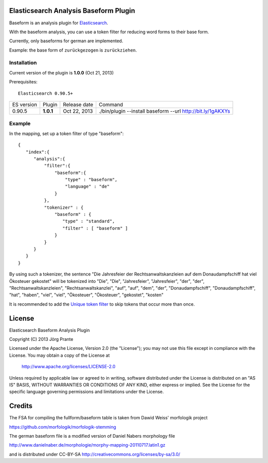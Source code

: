 
Elasticsearch Analysis Baseform Plugin
======================================

Baseform is an analysis plugin for `Elasticsearch <http://github.com/elasticsearch/elasticsearch>`_.

With the baseform analysis, you can use a token filter for reducing word forms to their base form.

Currently, only baseforms for german are implemented.

Example: the base form of ``zurückgezogen`` is ``zurückziehen``.

Installation
------------

Current version of the plugin is **1.0.0** (Oct 21, 2013)


Prerequisites::

  Elasticsearch 0.90.5+

=============  =========  =================  =============================================================
ES version     Plugin     Release date       Command
-------------  ---------  -----------------  -------------------------------------------------------------
0.90.5         **1.0.1**  Oct 22, 2013       ./bin/plugin --install baseform --url http://bit.ly/1gAKXYs
=============  =========  =================  =============================================================


Example
-------

In the mapping, set up a token filter of type "baseform"::

  {
     "index":{
        "analysis":{
            "filter":{
                "baseform":{
                    "type" : "baseform",
                    "language" : "de"
                }
            },
            "tokenizer" : {
                "baseform" : {
                   "type" : "standard",
                   "filter" : [ "baseform" ]
                }
            }
        }
     }
  }

By using such a tokenizer, the sentence
"Die Jahresfeier der Rechtsanwaltskanzleien auf dem Donaudampfschiff hat viel Ökosteuer gekostet"
will be tokenized into
"Die", "Die", "Jahresfeier", "Jahresfeier", "der", "der", "Rechtsanwaltskanzleien", "Rechtsanwaltskanzlei",
"auf", "auf", "dem", "der", "Donaudampfschiff", "Donaudampfschiff", "hat", "haben", "viel", "viel",
"Ökosteuer", "Ökosteuer", "gekostet", "kosten"

It is recommended to add the `Unique token filter <http://www.elasticsearch.org/guide/reference/index-modules/analysis/unique-tokenfilter.html>`_ to skip tokens that occur more than once.


License
=======

Elasticsearch Baseform Analysis Plugin

Copyright (C) 2013 Jörg Prante

Licensed under the Apache License, Version 2.0 (the "License");
you may not use this file except in compliance with the License.
You may obtain a copy of the License at

    http://www.apache.org/licenses/LICENSE-2.0

Unless required by applicable law or agreed to in writing, software
distributed under the License is distributed on an "AS IS" BASIS,
WITHOUT WARRANTIES OR CONDITIONS OF ANY KIND, either express or implied.
See the License for the specific language governing permissions and
limitations under the License.

Credits
=======

The FSA for compiling the fullform/baseform table is taken from Dawid Weiss' morfologik project

https://github.com/morfologik/morfologik-stemming

The german baseform file is a modified version of Daniel Nabers morphology file

http://www.danielnaber.de/morphologie/morphy-mapping-20110717.latin1.gz

and is distributed under CC-BY-SA http://creativecommons.org/licenses/by-sa/3.0/